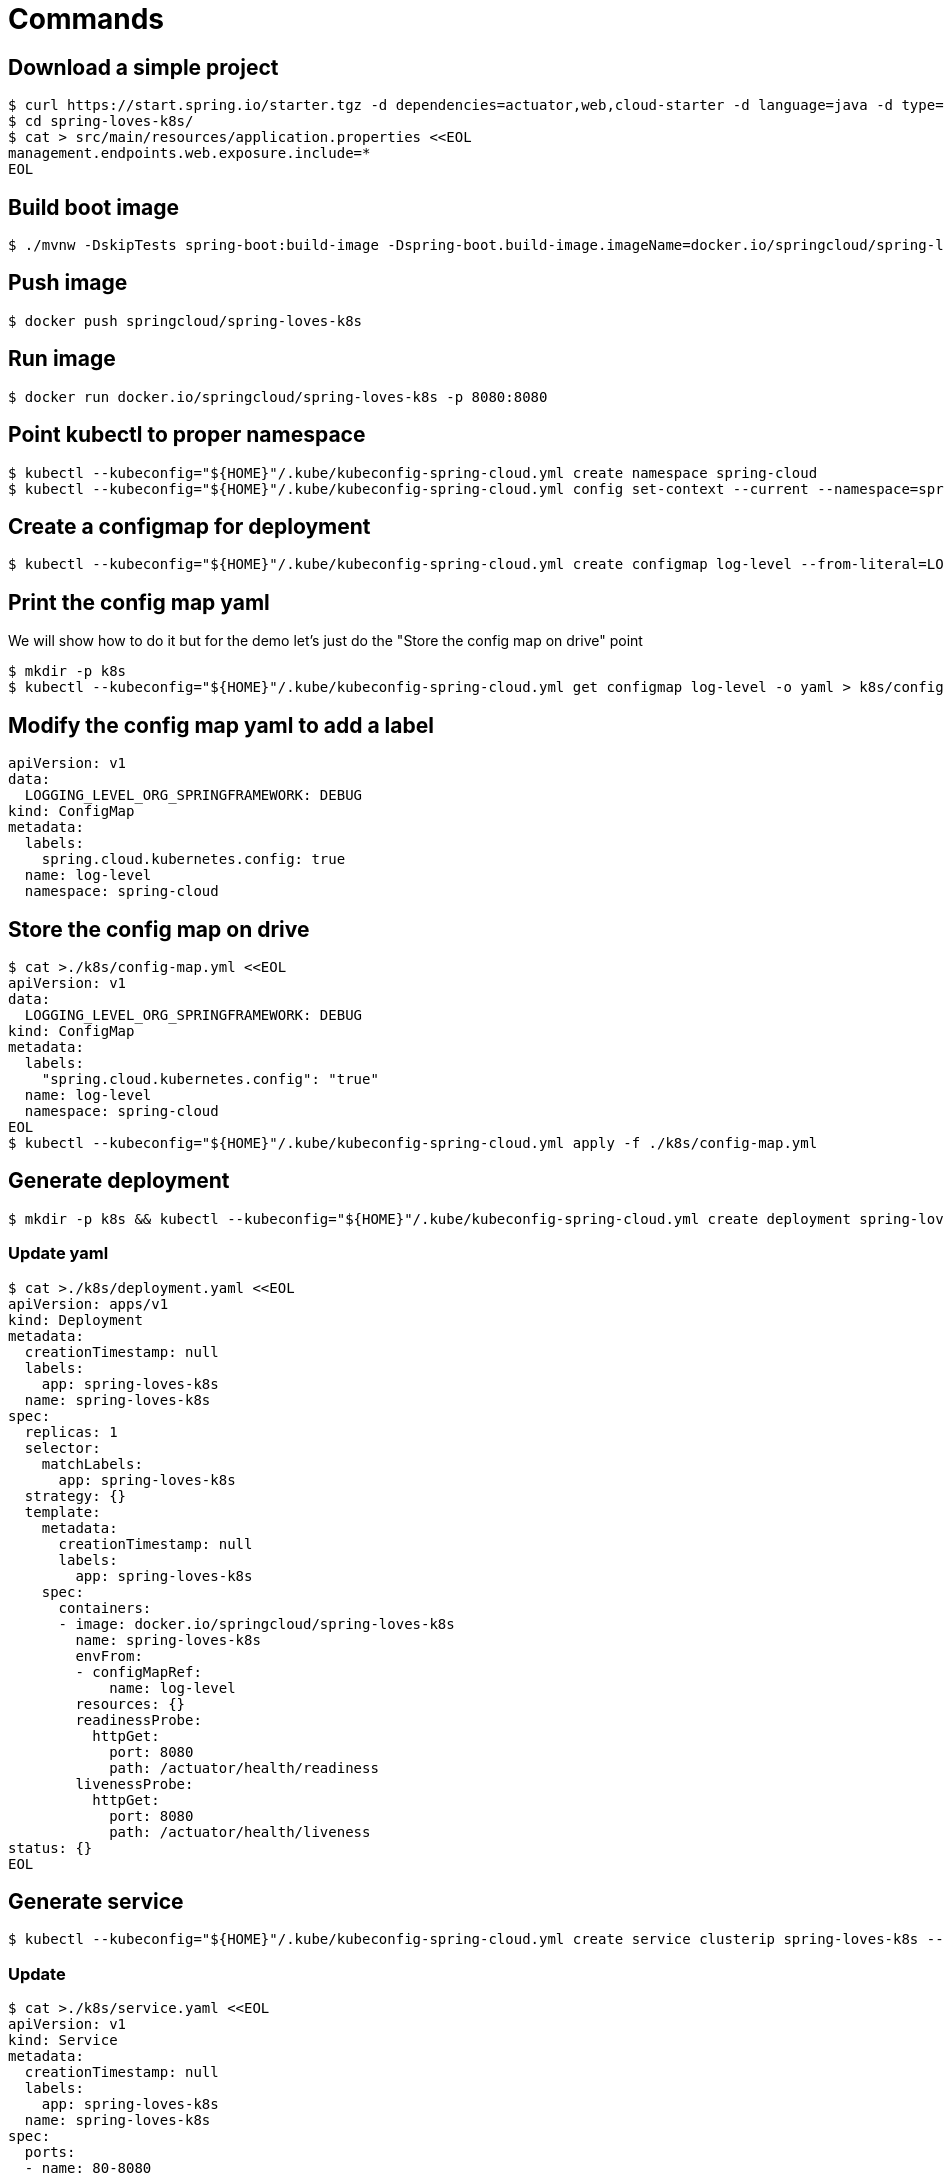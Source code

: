 = Commands

== Download a simple project

```
$ curl https://start.spring.io/starter.tgz -d dependencies=actuator,web,cloud-starter -d language=java -d type=maven-project -d baseDir="spring-loves-k8s" -d artifactId="spring-loves-k8s" -d name="spring-loves-k8s" | tar -xzvf -
$ cd spring-loves-k8s/
$ cat > src/main/resources/application.properties <<EOL
management.endpoints.web.exposure.include=*
EOL
```

== Build boot image

```
$ ./mvnw -DskipTests spring-boot:build-image -Dspring-boot.build-image.imageName=docker.io/springcloud/spring-loves-k8s
```

== Push image

```
$ docker push springcloud/spring-loves-k8s
```

== Run image

```
$ docker run docker.io/springcloud/spring-loves-k8s -p 8080:8080
```

== Point kubectl to proper namespace

```
$ kubectl --kubeconfig="${HOME}"/.kube/kubeconfig-spring-cloud.yml create namespace spring-cloud
$ kubectl --kubeconfig="${HOME}"/.kube/kubeconfig-spring-cloud.yml config set-context --current --namespace=spring-cloud
```

== Create a configmap for deployment

```
$ kubectl --kubeconfig="${HOME}"/.kube/kubeconfig-spring-cloud.yml create configmap log-level --from-literal=LOGGING_LEVEL_ORG_SPRINGFRAMEWORK=DEBUG
```

== Print the config map yaml

We will show how to do it but for the demo let's just do the "Store the config map on drive" point

```
$ mkdir -p k8s
$ kubectl --kubeconfig="${HOME}"/.kube/kubeconfig-spring-cloud.yml get configmap log-level -o yaml > k8s/config-map.yml
```

== Modify the config map yaml to add a label

```
apiVersion: v1
data:
  LOGGING_LEVEL_ORG_SPRINGFRAMEWORK: DEBUG
kind: ConfigMap
metadata:
  labels:
    spring.cloud.kubernetes.config: true
  name: log-level
  namespace: spring-cloud
```

== Store the config map on drive

```
$ cat >./k8s/config-map.yml <<EOL
apiVersion: v1
data:
  LOGGING_LEVEL_ORG_SPRINGFRAMEWORK: DEBUG
kind: ConfigMap
metadata:
  labels:
    "spring.cloud.kubernetes.config": "true"
  name: log-level
  namespace: spring-cloud
EOL
$ kubectl --kubeconfig="${HOME}"/.kube/kubeconfig-spring-cloud.yml apply -f ./k8s/config-map.yml
```

== Generate deployment

```
$ mkdir -p k8s && kubectl --kubeconfig="${HOME}"/.kube/kubeconfig-spring-cloud.yml create deployment spring-loves-k8s --image docker.io/springcloud/spring-loves-k8s -o yaml --dry-run=client > k8s/deployment.yaml
```

=== Update yaml

```bash
$ cat >./k8s/deployment.yaml <<EOL
apiVersion: apps/v1
kind: Deployment
metadata:
  creationTimestamp: null
  labels:
    app: spring-loves-k8s
  name: spring-loves-k8s
spec:
  replicas: 1
  selector:
    matchLabels:
      app: spring-loves-k8s
  strategy: {}
  template:
    metadata:
      creationTimestamp: null
      labels:
        app: spring-loves-k8s
    spec:
      containers:
      - image: docker.io/springcloud/spring-loves-k8s
        name: spring-loves-k8s
        envFrom:
        - configMapRef:
            name: log-level
        resources: {}
        readinessProbe:
          httpGet:
            port: 8080
            path: /actuator/health/readiness
        livenessProbe:
          httpGet:
            port: 8080
            path: /actuator/health/liveness
status: {}
EOL
```

== Generate service

```
$ kubectl --kubeconfig="${HOME}"/.kube/kubeconfig-spring-cloud.yml create service clusterip spring-loves-k8s --tcp 80:8080 -o yaml --dry-run=client > k8s/service.yaml
```

=== Update

```
$ cat >./k8s/service.yaml <<EOL
apiVersion: v1
kind: Service
metadata:
  creationTimestamp: null
  labels:
    app: spring-loves-k8s
  name: spring-loves-k8s
spec:
  ports:
  - name: 80-8080
    port: 80
    protocol: TCP
    targetPort: 8080
  selector:
    app: spring-loves-k8s
  type: LoadBalancer
status:
  loadBalancer: {}
EOL
```

== (OPTIONAL) Update service type to LoadBalancer for external IP

```yaml
apiVersion: v1
kind: Service
metadata:
  creationTimestamp: null
  labels:
    app: spring-loves-k8s
  name: spring-loves-k8s
  namespace: spring-cloud
spec:
  ports:
  - name: 80-8080
    port: 80
    protocol: TCP
    targetPort: 8080
  selector:
    app: spring-loves-k8s
  type: ClusterIP
status:
  loadBalancer: {}
```

== Apply changes to the kubernetes cluster

```
$ kubectl --kubeconfig="${HOME}"/.kube/kubeconfig-spring-cloud.yml apply -f ./k8s
```

== (OPTIONAL) Get public ip

```
$ kubectl --kubeconfig="${HOME}"/.kube/kubeconfig-spring-cloud.yml get services --namespace=spring-cloud
$ kubectl --kubeconfig="${HOME}"/.kube/kubeconfig-spring-cloud.yml port-forward service/spring-loves-k8s 8080:80
```

== (OPTIONAL) Open port 80 to the public

```
$ kubectl --kubeconfig="${HOME}"/.kube/kubeconfig-spring-cloud.yml port-forward service/spring-loves-k8s 8080:80
```

== Show k8s actuator endpoints

```

$ http :8080/actuator/health
$ http :8080/actuator/health/liveness
$ http :8080/actuator/health/readiness
```

== Show logs with INFO only

```
$ kubectl --kubeconfig="${HOME}"/.kube/kubeconfig-spring-cloud.yml get pods
# we get the pod name e.g. [spring-loves-k8s-64cc4dd87c-qvv7b]
$ kubectl --kubeconfig="${HOME}"/.kube/kubeconfig-spring-cloud.yml logs spring-loves-k8s-64cc4dd87c-qvv7b
```



== Attach the config map to the container

```yml
containers:
- image: docker.io/springcloud/spring-loves-k8s
    name: spring-loves-k8s
    envFrom:
        - configMapRef:
            name: log-level
```

== Redeploy

```
$ kubectl --kubeconfig="${HOME}"/.kube/kubeconfig-spring-cloud.yml apply -f ./k8s
```

== Show logs with DEBUG too

```
$ kubectl --kubeconfig="${HOME}"/.kube/kubeconfig-spring-cloud.yml get pods
# we get the pod name e.g. [spring-loves-k8s-64cc4dd87c-qvv7b]
$ kubectl --kubeconfig="${HOME}"/.kube/kubeconfig-spring-cloud.yml logs spring-loves-k8s-64cc4dd87c-qvv7b
```

== Apply config-watcher.yml

https://hub.docker.com/r/springcloud/spring-cloud-kubernetes-configuration-watcher

```bash
$ cat >./k8s/config-watcher.yml <<EOL
apiVersion: v1
kind: List
items:
  - apiVersion: v1
    kind: Service
    metadata:
      labels:
        app: spring-cloud-kubernetes-configuration-watcher
      name: spring-cloud-kubernetes-configuration-watcher
    spec:
      ports:
        - name: http
          port: 8888
          targetPort: 8888
      selector:
        app: spring-cloud-kubernetes-configuration-watcher
      type: ClusterIP
  - apiVersion: v1
    kind: ServiceAccount
    metadata:
      labels:
        app: spring-cloud-kubernetes-configuration-watcher
      name: spring-cloud-kubernetes-configuration-watcher
  - apiVersion: rbac.authorization.k8s.io/v1
    kind: RoleBinding
    metadata:
      labels:
        app: spring-cloud-kubernetes-configuration-watcher
      name: spring-cloud-kubernetes-configuration-watcher:view
    roleRef:
      kind: Role
      apiGroup: rbac.authorization.k8s.io
      name: namespace-reader
    subjects:
      - kind: ServiceAccount
        name: spring-cloud-kubernetes-configuration-watcher
  - apiVersion: rbac.authorization.k8s.io/v1
    kind: Role
    metadata:
      namespace: default
      name: namespace-reader
    rules:
      - apiGroups: ["", "extensions", "apps"]
        resources: ["configmaps", "pods", "services", "endpoints", "secrets"]
        verbs: ["get", "list", "watch"]
  - apiVersion: apps/v1
    kind: Deployment
    metadata:
      name: spring-cloud-kubernetes-configuration-watcher-deployment
    spec:
      selector:
        matchLabels:
          app: spring-cloud-kubernetes-configuration-watcher
      template:
        metadata:
          labels:
            app: spring-cloud-kubernetes-configuration-watcher
        spec:
          serviceAccount: spring-cloud-kubernetes-configuration-watcher
          containers:
            - name: spring-cloud-kubernetes-configuration-watcher
              image: springcloud/spring-cloud-kubernetes-configuration-watcher:2.0.2
              imagePullPolicy: IfNotPresent
              readinessProbe:
                httpGet:
                  port: 8888
                  path: /actuator/health/readiness
              livenessProbe:
                httpGet:
                  port: 8888
                  path: /actuator/health/liveness
              ports:
                - containerPort: 8888
EOL
$ kubectl --kubeconfig="${HOME}"/.kube/kubeconfig-spring-cloud.yml apply -f ./k8s/config-watcher.yml
```

== Follow the logs

```bash
$ kubectl --kubeconfig="${HOME}"/.kube/kubeconfig-spring-cloud.yml logs spring-loves-k8s-64cc4dd87c-qvv7b --follow
```

== We change the config map entry back to INFO

```
$ cat >./k8s/config-map.yml <<EOL
apiVersion: v1
data:
  LOGGING_LEVEL_ORG_SPRINGFRAMEWORK: INFO
kind: ConfigMap
metadata:
  labels:
    "spring.cloud.kubernetes.config": "true"
  name: log-level
  namespace: spring-cloud
EOL
$ kubectl --kubeconfig="${HOME}"/.kube/kubeconfig-spring-cloud.yml apply -f ./k8s/config-map.yml
```

Now we should see the difference!
